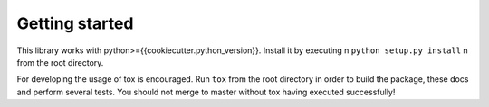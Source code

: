 Getting started
===============

This library works with python>={{cookiecutter.python_version}}. Install it by executing \n
``python setup.py install`` \n
from the root directory.

For developing the usage of tox is encouraged. Run ``tox`` from the root directory in order to build the package,
these docs and perform several tests. You should not merge to master without tox having executed successfully!
